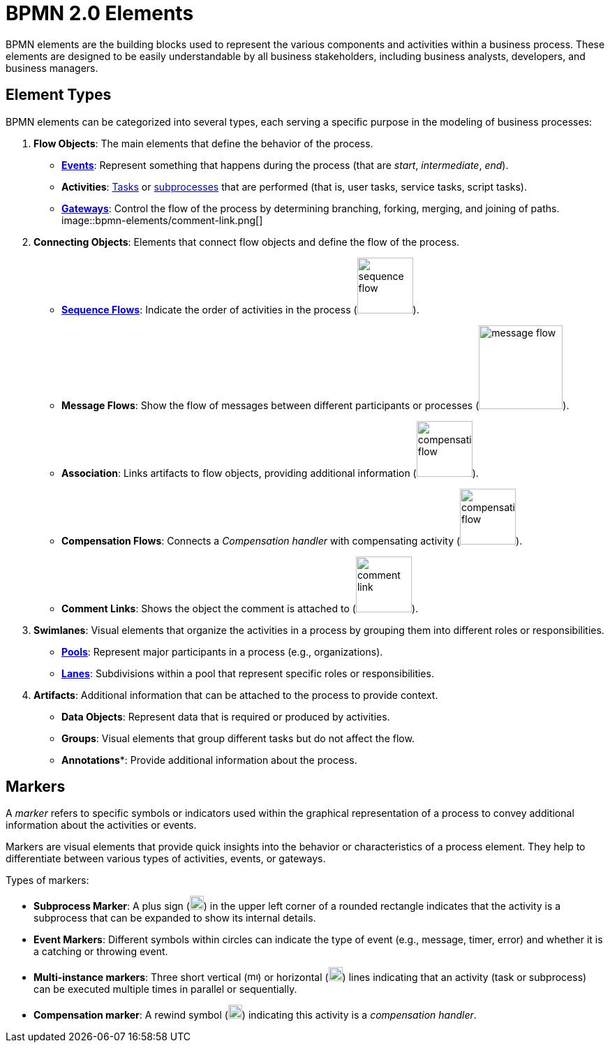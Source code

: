 = BPMN 2.0 Elements


BPMN elements are the building blocks used to represent the various components and activities within a business process.
These elements are designed to be easily understandable by all business stakeholders, including business analysts, developers, and business managers.

[[types-bpmn-elements]]
== Element Types

BPMN elements can be categorized into several types, each serving a specific purpose in the modeling of business processes:

1. *Flow Objects*: The main elements that define the behavior of the process.
- xref:bpmn/bpmn-events.adoc[**Events**]: Represent something that happens during the process (that are _start_, _intermediate_, _end_).
- *Activities*: xref:bpmn/bpmn-tasks.adoc[Tasks] or xref:bpmn/bpmn-subprocesses.adoc[subprocesses] that are performed (that is, user tasks, service tasks, script tasks).
- xref:bpmn/bpmn-gateways.adoc[*Gateways*]: Control the flow of the process by determining branching, forking, merging, and joining of paths.
image::bpmn-elements/comment-link.png[]

2. *Connecting Objects*: Elements that connect flow objects and define the flow of the process.
- xref:bpmn/bpmn-sequence-flow.adoc[*Sequence Flows*]: Indicate the order of activities in the process (image:bpmn-elements/sequence-flow.png[,80]).
- *Message Flows*: Show the flow of messages between different participants or processes (image:bpmn-elements/message-flow.png[,120]).
- *Association*: Links artifacts to flow objects, providing additional information (image:bpmn-elements/compensation-flow.png[,80]).
- *Compensation Flows*: Connects a _Compensation handler_ with compensating activity (image:bpmn-elements/compensation-flow.png[,80]).
- *Comment Links*: Shows the object the comment is attached to (image:bpmn-elements/comment-link.png[,80]).

3. *Swimlanes*: Visual elements that organize the activities in a process by grouping them into different roles or responsibilities.
- xref:bpmn/bpmn-pools-lanes.adoc#pools[*Pools*]: Represent major participants in a process (e.g., organizations).
- xref:bpmn/bpmn-pools-lanes.adoc#lanes[*Lanes*]: Subdivisions within a pool that represent specific roles or responsibilities.

4. *Artifacts*: Additional information that can be attached to the process to provide context.
- *Data Objects*: Represent data that is required or produced by activities.
- *Groups*: Visual elements that group different tasks but do not affect the flow.
- *Annotations**: Provide additional information about the process.


[[markers]]
== Markers

A _marker_ refers to specific symbols or indicators used within the graphical representation of a process to convey additional information about the activities or events.

Markers are visual elements that provide quick insights into the behavior or characteristics of a process element. They help to differentiate between various types of activities, events, or gateways.

Types of markers:

* *Subprocess Marker*: A plus sign (image:bpmn-elements/subprocess-marker.png[,20]) in the upper left corner of a rounded rectangle indicates that the activity is a subprocess that can be expanded to show its internal details.

* *Event Markers*: Different symbols within circles can indicate the type of event (e.g., message, timer, error) and whether it is a catching or throwing event.

* *Multi-instance markers*: Three short vertical (image:bpmn-elements/multi-parallel.png[,15]) or horizontal (image:bpmn-elements/multi-sequential.png[,20]) lines indicating that an activity (task or subprocess) can be executed multiple times in parallel or sequentially.

* *Compensation marker*: A rewind symbol (image:bpmn-elements/compensation-marker.png[,20]) indicating this activity is a _compensation handler_.